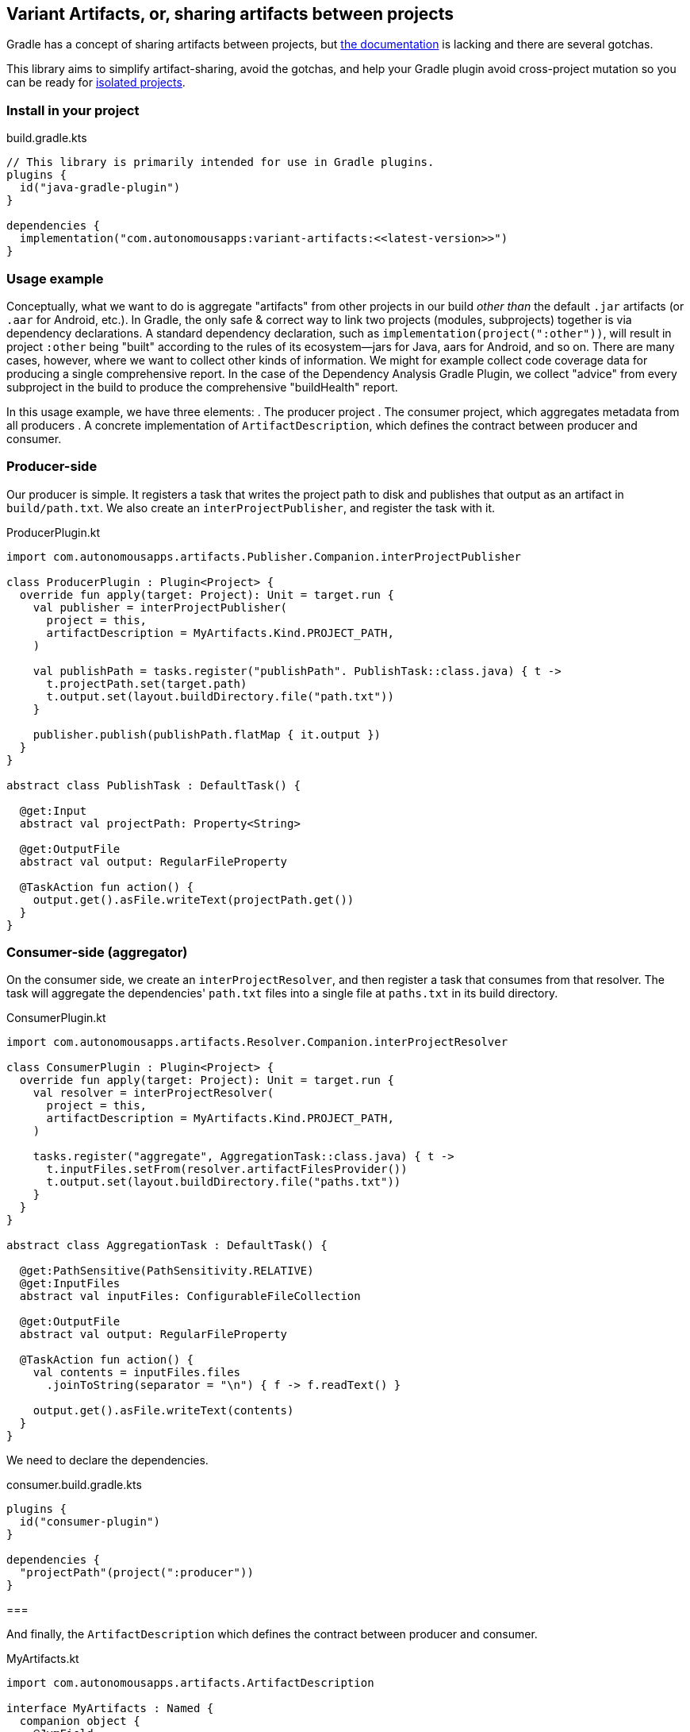 == Variant Artifacts, or, sharing artifacts between projects

Gradle has a concept of sharing artifacts between projects, but
https://docs.gradle.org/current/userguide/how_to_share_outputs_between_projects.html#variant-aware-sharing[the documentation]
is lacking and there are several gotchas.

This library aims to simplify artifact-sharing, avoid the gotchas, and help your Gradle plugin avoid cross-project
mutation so you can be ready for https://docs.gradle.org/current/userguide/isolated_projects.html[isolated projects].

=== Install in your project

.build.gradle.kts
[source,kotlin]
----
// This library is primarily intended for use in Gradle plugins.
plugins {
  id("java-gradle-plugin")
}

dependencies {
  implementation("com.autonomousapps:variant-artifacts:<<latest-version>>")
}
----

=== Usage example

Conceptually, what we want to do is aggregate "artifacts" from other projects in our build _other than_ the default
`.jar` artifacts (or `.aar` for Android, etc.). In Gradle, the only safe & correct way to link two projects (modules,
subprojects) together is via dependency declarations. A standard dependency declaration, such as
`implementation(project(":other"))`, will result in project `:other` being "built" according to the rules of its
ecosystem—jars for Java, aars for Android, and so on. There are many cases, however, where we want to collect other
kinds of information. We might for example collect code coverage data for producing a single comprehensive report. In
the case of the Dependency Analysis Gradle Plugin, we collect "advice" from every subproject in the build to produce
the comprehensive "buildHealth" report.

In this usage example, we have three elements:
. The producer project
. The consumer project, which aggregates metadata from all producers
. A concrete implementation of `ArtifactDescription`, which defines the contract between producer and consumer.

=== Producer-side

Our producer is simple. It registers a task that writes the project path to disk and publishes that output as an
artifact in `build/path.txt`. We also create an `interProjectPublisher`, and register the task with it.

.ProducerPlugin.kt
[source,kotlin]
----
import com.autonomousapps.artifacts.Publisher.Companion.interProjectPublisher

class ProducerPlugin : Plugin<Project> {
  override fun apply(target: Project): Unit = target.run {
    val publisher = interProjectPublisher(
      project = this,
      artifactDescription = MyArtifacts.Kind.PROJECT_PATH,
    )

    val publishPath = tasks.register("publishPath". PublishTask::class.java) { t ->
      t.projectPath.set(target.path)
      t.output.set(layout.buildDirectory.file("path.txt"))
    }

    publisher.publish(publishPath.flatMap { it.output })
  }
}

abstract class PublishTask : DefaultTask() {

  @get:Input
  abstract val projectPath: Property<String>

  @get:OutputFile
  abstract val output: RegularFileProperty

  @TaskAction fun action() {
    output.get().asFile.writeText(projectPath.get())
  }
}
----

=== Consumer-side (aggregator)

On the consumer side, we create an `interProjectResolver`, and then register a task that consumes from that resolver.
The task will aggregate the dependencies' `path.txt` files into a single file at `paths.txt` in its build directory.

.ConsumerPlugin.kt
[source,kotlin]
----
import com.autonomousapps.artifacts.Resolver.Companion.interProjectResolver

class ConsumerPlugin : Plugin<Project> {
  override fun apply(target: Project): Unit = target.run {
    val resolver = interProjectResolver(
      project = this,
      artifactDescription = MyArtifacts.Kind.PROJECT_PATH,
    )

    tasks.register("aggregate", AggregationTask::class.java) { t ->
      t.inputFiles.setFrom(resolver.artifactFilesProvider())
      t.output.set(layout.buildDirectory.file("paths.txt"))
    }
  }
}

abstract class AggregationTask : DefaultTask() {

  @get:PathSensitive(PathSensitivity.RELATIVE)
  @get:InputFiles
  abstract val inputFiles: ConfigurableFileCollection

  @get:OutputFile
  abstract val output: RegularFileProperty

  @TaskAction fun action() {
    val contents = inputFiles.files
      .joinToString(separator = "\n") { f -> f.readText() }

    output.get().asFile.writeText(contents)
  }
}
----

We need to declare the dependencies.

.consumer.build.gradle.kts
[source,kotlin]
----
plugins {
  id("consumer-plugin")
}

dependencies {
  "projectPath"(project(":producer"))
}
----

===

And finally, the `ArtifactDescription` which defines the contract between producer and consumer.

.MyArtifacts.kt
[source,kotlin]
----
import com.autonomousapps.artifacts.ArtifactDescription

interface MyArtifacts : Named {
  companion object {
    @JvmField
    val MY_ARTIFACTS_ATTRIBUTE: Attribute<MyArtifacts> =
      Attribute.of("my.internal.artifacts", MyArtifacts::class.java)
  }

  enum class Kind : ArtifactDescription<MyArtifacts> {
    PROJECT_PATH,
    ;

    override val attribute: Attribute<MyArtifacts> = MY_ARTIFACTS_ATTRIBUTE

    override val categoryName: String = "com.my-company.project-path"
  }
}
----
